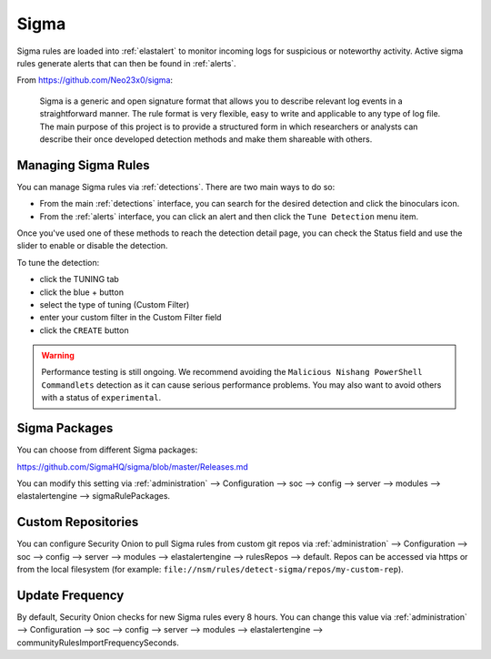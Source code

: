 .. _sigma:

Sigma
=====

Sigma rules are loaded into :ref:`elastalert` to monitor incoming logs for suspicious or noteworthy activity. Active sigma rules generate alerts that can then be found in :ref:`alerts`.

From https://github.com/Neo23x0/sigma:

    Sigma is a generic and open signature format that allows you to describe relevant log events in a straightforward manner. The rule format is very flexible, easy to write and applicable to any type of log file. The main purpose of this project is to provide a structured form in which researchers or analysts can describe their once developed detection methods and make them shareable with others.

Managing Sigma Rules
--------------------

You can manage Sigma rules via :ref:`detections`. There are two main ways to do so:

- From the main :ref:`detections` interface, you can search for the desired detection and click the binoculars icon.
- From the :ref:`alerts` interface, you can click an alert and then click the ``Tune Detection`` menu item.

Once you've used one of these methods to reach the detection detail page, you can check the Status field and use the slider to enable or disable the detection.

To tune the detection:

- click the TUNING tab
- click the blue + button
- select the type of tuning (Custom Filter)
- enter your custom filter in the Custom Filter field
- click the ``CREATE`` button

.. warning::

	Performance testing is still ongoing. We recommend avoiding the ``Malicious Nishang PowerShell Commandlets`` detection as it can cause serious performance problems. You may also want to avoid others with a status of ``experimental``.

Sigma Packages
--------------

You can choose from different Sigma packages:

https://github.com/SigmaHQ/sigma/blob/master/Releases.md

You can modify this setting via :ref:`administration` --> Configuration --> soc --> config --> server --> modules --> elastalertengine --> sigmaRulePackages.

Custom Repositories
-------------------

You can configure Security Onion to pull Sigma rules from custom git repos via :ref:`administration` --> Configuration --> soc --> config --> server --> modules --> elastalertengine --> rulesRepos --> default. Repos can be accessed via https or from the local filesystem (for example: ``file://nsm/rules/detect-sigma/repos/my-custom-rep``).

Update Frequency
----------------

By default, Security Onion checks for new Sigma rules every 8 hours. You can change this value via :ref:`administration` --> Configuration --> soc --> config --> server --> modules --> elastalertengine --> communityRulesImportFrequencySeconds.
